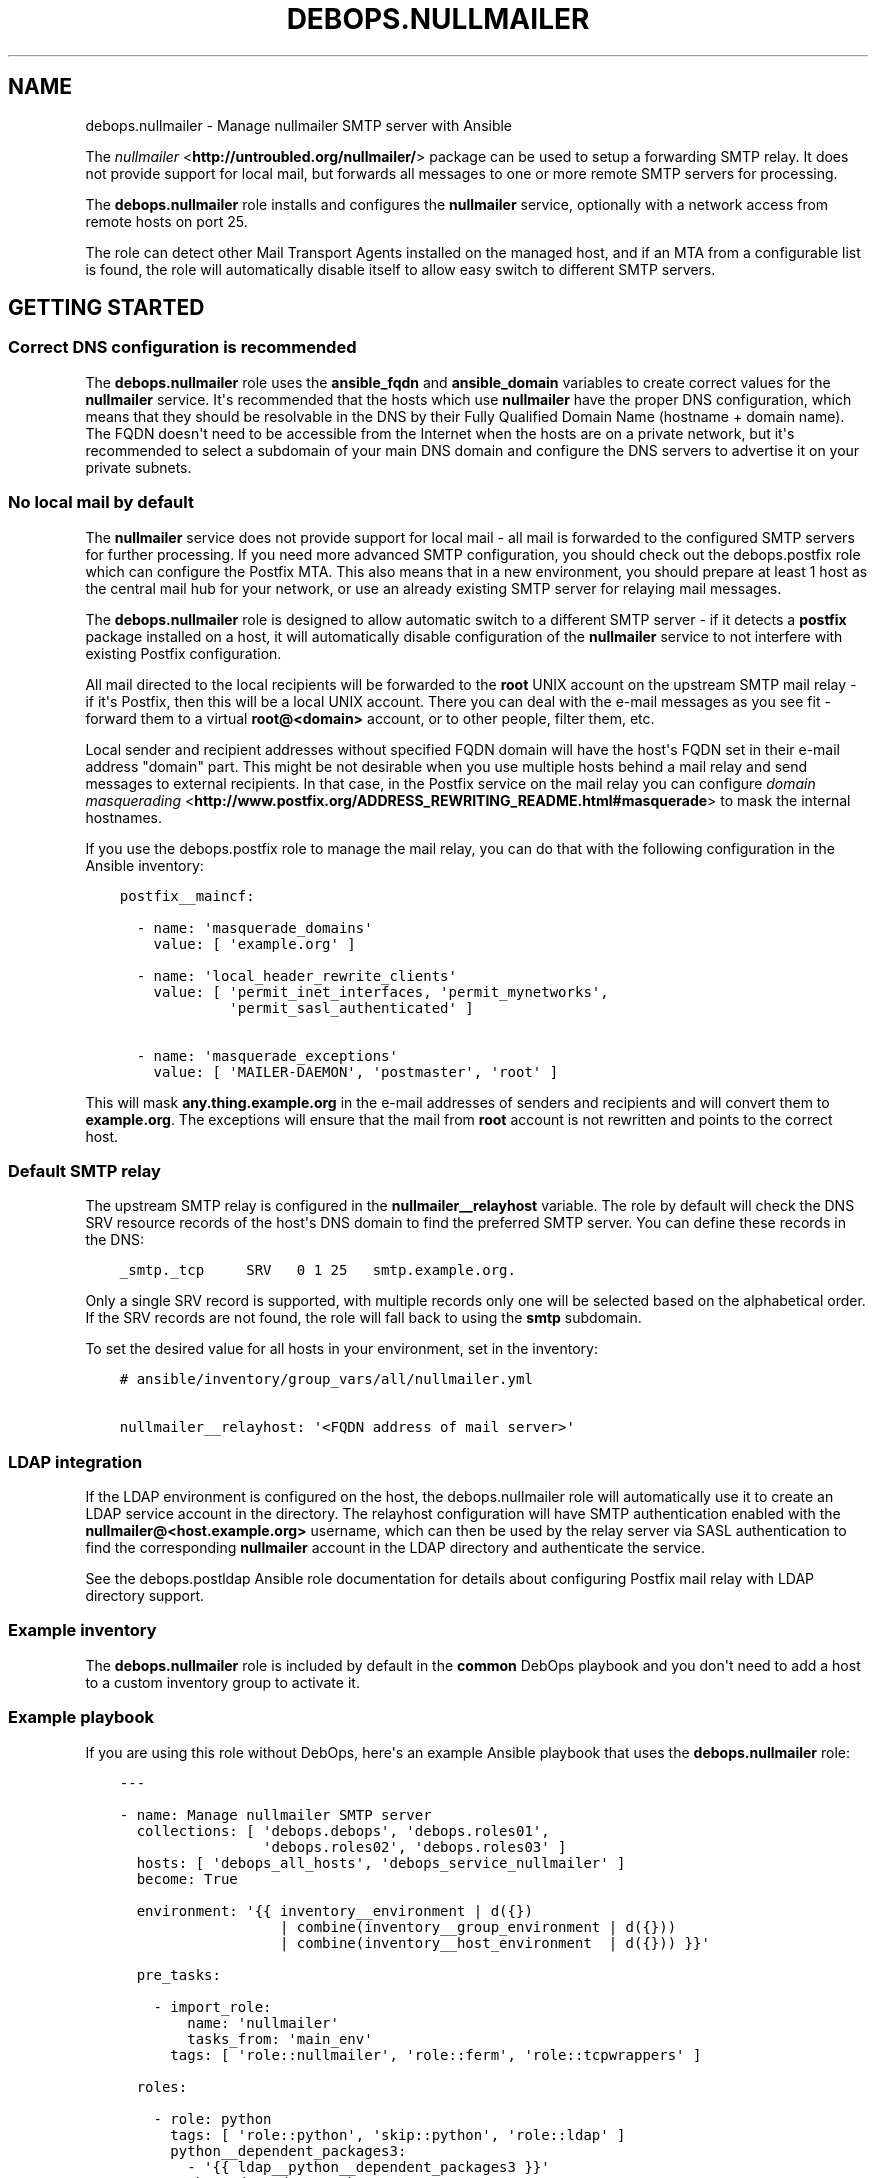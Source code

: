 .\" Man page generated from reStructuredText.
.
.TH "DEBOPS.NULLMAILER" "5" "Jun 21, 2020" "v2.0.4" "DebOps"
.SH NAME
debops.nullmailer \- Manage nullmailer SMTP server with Ansible
.
.nr rst2man-indent-level 0
.
.de1 rstReportMargin
\\$1 \\n[an-margin]
level \\n[rst2man-indent-level]
level margin: \\n[rst2man-indent\\n[rst2man-indent-level]]
-
\\n[rst2man-indent0]
\\n[rst2man-indent1]
\\n[rst2man-indent2]
..
.de1 INDENT
.\" .rstReportMargin pre:
. RS \\$1
. nr rst2man-indent\\n[rst2man-indent-level] \\n[an-margin]
. nr rst2man-indent-level +1
.\" .rstReportMargin post:
..
.de UNINDENT
. RE
.\" indent \\n[an-margin]
.\" old: \\n[rst2man-indent\\n[rst2man-indent-level]]
.nr rst2man-indent-level -1
.\" new: \\n[rst2man-indent\\n[rst2man-indent-level]]
.in \\n[rst2man-indent\\n[rst2man-indent-level]]u
..
.sp
The \fI\%nullmailer\fP <\fBhttp://untroubled.org/nullmailer/\fP> package can be used to
setup a forwarding SMTP relay. It does not provide support for local mail, but
forwards all messages to one or more remote SMTP servers for processing.
.sp
The \fBdebops.nullmailer\fP role installs and configures the \fBnullmailer\fP
service, optionally with a network access from remote hosts on port 25.
.sp
The role can detect other Mail Transport Agents installed on the managed host,
and if an MTA from a configurable list is found, the role will automatically
disable itself to allow easy switch to different SMTP servers.
.SH GETTING STARTED
.SS Correct DNS configuration is recommended
.sp
The \fBdebops.nullmailer\fP role uses the \fBansible_fqdn\fP and \fBansible_domain\fP
variables to create correct values for the \fBnullmailer\fP service. It\(aqs
recommended that the hosts which use \fBnullmailer\fP have the proper DNS
configuration, which means that they should be resolvable in the DNS by their
Fully Qualified Domain Name (hostname + domain name). The FQDN doesn\(aqt need to
be accessible from the Internet when the hosts are on a private network, but
it\(aqs recommended to select a subdomain of your main DNS domain and configure
the DNS servers to advertise it on your private subnets.
.SS No local mail by default
.sp
The \fBnullmailer\fP service does not provide support for local mail \- all mail
is forwarded to the configured SMTP servers for further processing. If you need
more advanced SMTP configuration, you should check out the debops.postfix
role which can configure the Postfix MTA. This also means that in a new
environment, you should prepare at least 1 host as the central mail hub for
your network, or use an already existing SMTP server for relaying mail
messages.
.sp
The \fBdebops.nullmailer\fP role is designed to allow automatic switch to
a different SMTP server \- if it detects a \fBpostfix\fP package installed on
a host, it will automatically disable configuration of the \fBnullmailer\fP
service to not interfere with existing Postfix configuration.
.sp
All mail directed to the local recipients will be forwarded to the \fBroot\fP
UNIX account on the upstream SMTP mail relay \- if it\(aqs Postfix, then this will
be a local UNIX account. There you can deal with the e\-mail messages as you see
fit \- forward them to a virtual \fBroot@<domain>\fP account, or to other people,
filter them, etc.
.sp
Local sender and recipient addresses without specified FQDN domain will have
the host\(aqs FQDN set in their e\-mail address "domain" part. This might be not
desirable when you use multiple hosts behind a mail relay and send messages to
external recipients. In that case, in the Postfix service on the mail relay you
can configure \fI\%domain masquerading\fP <\fBhttp://www.postfix.org/ADDRESS_REWRITING_README.html#masquerade\fP> to mask the internal hostnames.
.sp
If you use the debops.postfix role to manage the mail relay, you can do
that with the following configuration in the Ansible inventory:
.INDENT 0.0
.INDENT 3.5
.sp
.nf
.ft C
postfix__maincf:

  \- name: \(aqmasquerade_domains\(aq
    value: [ \(aqexample.org\(aq ]

  \- name: \(aqlocal_header_rewrite_clients\(aq
    value: [ \(aqpermit_inet_interfaces, \(aqpermit_mynetworks\(aq,
             \(aqpermit_sasl_authenticated\(aq ]

  \- name: \(aqmasquerade_exceptions\(aq
    value: [ \(aqMAILER\-DAEMON\(aq, \(aqpostmaster\(aq, \(aqroot\(aq ]
.ft P
.fi
.UNINDENT
.UNINDENT
.sp
This will mask \fBany.thing.example.org\fP in the e\-mail addresses of senders and
recipients and will convert them to \fBexample.org\fP\&. The exceptions will ensure
that the mail from \fBroot\fP account is not rewritten and points to the correct
host.
.SS Default SMTP relay
.sp
The upstream SMTP relay is configured in the \fBnullmailer__relayhost\fP
variable. The role by default will check the DNS SRV resource records of the
host\(aqs DNS domain to find the preferred SMTP server. You can define these
records in the DNS:
.INDENT 0.0
.INDENT 3.5
.sp
.nf
.ft C
_smtp._tcp     SRV   0 1 25   smtp.example.org.
.ft P
.fi
.UNINDENT
.UNINDENT
.sp
Only a single SRV record is supported, with multiple records only one will be
selected based on the alphabetical order. If the SRV records are not found, the
role will fall back to using the \fBsmtp\fP subdomain.
.sp
To set the desired value for all hosts in your environment, set in the
inventory:
.INDENT 0.0
.INDENT 3.5
.sp
.nf
.ft C
# ansible/inventory/group_vars/all/nullmailer.yml

nullmailer__relayhost: \(aq<FQDN address of mail server>\(aq
.ft P
.fi
.UNINDENT
.UNINDENT
.SS LDAP integration
.sp
If the LDAP environment is configured on the host, the
debops.nullmailer role will automatically use it to create an LDAP
service account in the directory. The relayhost configuration will have SMTP
authentication enabled with the \fBnullmailer@<host.example.org>\fP username,
which can then be used by the relay server via SASL authentication to find the
corresponding \fBnullmailer\fP account in the LDAP directory and authenticate the
service.
.sp
See the debops.postldap Ansible role documentation for details about
configuring Postfix mail relay with LDAP directory support.
.SS Example inventory
.sp
The \fBdebops.nullmailer\fP role is included by default in the \fBcommon\fP DebOps
playbook and you don\(aqt need to add a host to a custom inventory group to
activate it.
.SS Example playbook
.sp
If you are using this role without DebOps, here\(aqs an example Ansible playbook
that uses the \fBdebops.nullmailer\fP role:
.INDENT 0.0
.INDENT 3.5
.sp
.nf
.ft C
\-\-\-

\- name: Manage nullmailer SMTP server
  collections: [ \(aqdebops.debops\(aq, \(aqdebops.roles01\(aq,
                 \(aqdebops.roles02\(aq, \(aqdebops.roles03\(aq ]
  hosts: [ \(aqdebops_all_hosts\(aq, \(aqdebops_service_nullmailer\(aq ]
  become: True

  environment: \(aq{{ inventory__environment | d({})
                   | combine(inventory__group_environment | d({}))
                   | combine(inventory__host_environment  | d({})) }}\(aq

  pre_tasks:

    \- import_role:
        name: \(aqnullmailer\(aq
        tasks_from: \(aqmain_env\(aq
      tags: [ \(aqrole::nullmailer\(aq, \(aqrole::ferm\(aq, \(aqrole::tcpwrappers\(aq ]

  roles:

    \- role: python
      tags: [ \(aqrole::python\(aq, \(aqskip::python\(aq, \(aqrole::ldap\(aq ]
      python__dependent_packages3:
        \- \(aq{{ ldap__python__dependent_packages3 }}\(aq
      python__dependent_packages2:
        \- \(aq{{ ldap__python__dependent_packages2 }}\(aq

    \- role: ldap
      tags: [ \(aqrole::ldap\(aq, \(aqskip::ldap\(aq ]
      ldap__dependent_tasks:
        \- \(aq{{ nullmailer__ldap__dependent_tasks }}\(aq

    \- role: ferm
      tags: [ \(aqrole::ferm\(aq, \(aqskip::ferm\(aq ]
      ferm__dependent_rules:
        \- \(aq{{ nullmailer__ferm__dependent_rules }}\(aq

    \- role: tcpwrappers
      tags: [ \(aqrole::tcpwrappers\(aq, \(aqskip::tcpwrappers\(aq ]
      tcpwrappers__dependent_allow:
        \- \(aq{{ nullmailer__tcpwrappers__dependent_allow }}\(aq

    \- role: nullmailer
      tags: [ \(aqrole::nullmailer\(aq, \(aqskip::nullmailer\(aq ]

.ft P
.fi
.UNINDENT
.UNINDENT
.SH DEFAULT VARIABLE DETAILS
.sp
Some of \fBdebops.nullmailer\fP default variables have more extensive
configuration than simple strings or lists, here you can find documentation and
examples for them.
.SS nullmailer__remotes
.sp
This list, as well as \fBnullmailer__default_remotes\fP, is used to configure
where \fBnullmailer\fP should forward all mail messages. Each element of a list
can be either a string that defines the exact line in the
\fB/etc/nullmailer/remotes\fP configuration file, or a YAML dictionary with
following parameters:
.INDENT 0.0
.TP
.B \fBhost\fP
Required. DNS hostname of the SMTP server to which all messages will be
forwarded.
.TP
.B \fBprotocol\fP
Optional. Specify the daemon from \fB/usr/lib/nullmailer/\fP which should be
used to send the mail messages. Either \fBsmtp\fP (default) or \fBqmtp\fP\&.
.TP
.B \fBport\fP
Optional. Specify the port to connect. If not specified, \fB25\fP will be used
as default.
.TP
.B \fBstarttls\fP
Optional, boolean. If not specified and \fBnullmailer__starttls\fP is enabled,
each configured SMTP server will be asked to provide encrypted connection
using \fBSTARTTLS\fP command. If \fBitem.ssl\fP or \fBitem.options\fP parameters
are specified, the \fBSTARTTLS\fP support is not enabled by default.
.TP
.B \fBssl\fP
Optional, boolean. If enabled, new connections to this SMTP server will
automatically be encrypted using SSL. This usually requires a different port
for communication, typically \fB465\fP\&.
.TP
.B \fBinsecure\fP
Optional, boolean. By default when encrypted connections are used,
\fBnullmailer\fP checks the validity of the X.509 certificate provided by the
server. If this parameter is enabled, the validity checks won\(aqt be performed.
.TP
.B \fBx509cafile\fP
Optional. Specify absolute path to the X.509 Certificate Authority
certificate which should be used to validate the certificate of a given SMTP
server. If not specified, the system\-wide CA database will be used.
.TP
.B \fBx509certfile\fP
Optional. Specify absolute path to the X.509 certificate which should be
presented to the remote SMTP server for authentication.
.TP
.B \fBx509crlfile\fP
Optional. Specify absolute path to the CRL file which should be used to
validate the certificate provided by the remote SMTP server.
.TP
.B \fBx509fmtder\fP
Optional, boolean. If enabled, indicates that the specified certificates are
in DER format (PEM otherwise).
.TP
.B \fBauth\fP or \fBauth_login\fP
Optional, boolean. If enabled, indicates that the specified sever requires
user authentication before accepting forwarded mail messages.
.TP
.B \fBuser\fP
Optional. Specify the username which should be used to login to the remote
SMTP server.
.TP
.B \fBpass\fP or \fBpassword\fP
Optional. Specify the password which should be used to login to the remote
SMTP server.
.TP
.B \fBoptions\fP
Optional. Custom list of options recognized by the \fBnullmailer\fP protocol
modules. Check the usage information in the \fB/usr/lib/nullmailer/*\fP
commands to see possible options, and examples below to see how they can be
used.
.UNINDENT
.SS Examples
.sp
Configure a remote SMTP server without TLS encryption:
.INDENT 0.0
.INDENT 3.5
.sp
.nf
.ft C
nullmailer__remotes:
  \- host: \(aqmx.example.org\(aq
    starttls: False
.ft P
.fi
.UNINDENT
.UNINDENT
.sp
Configure a remote SMTP server with mail messages delivered via \fBsubmission\fP
protocol:
.INDENT 0.0
.INDENT 3.5
.sp
.nf
.ft C
nullmailer__remotes:
  \- host: \(aqmail.example.org\(aq
    port: \(aq587\(aq
    auth: True
    user: \(aqusername\(aq
    pass: \(aqpassword\(aq
.ft P
.fi
.UNINDENT
.UNINDENT
.sp
Configure GMail as remote SMTP server with options specified manually:
.INDENT 0.0
.INDENT 3.5
.sp
.nf
.ft C
nullmailer__remotes:
  \- host: \(aqsmtp.gmail.com\(aq
    options: [ \(aq\-\-starttls\(aq, \(aq\-\-port=587\(aq, \(aq\-\-auth\-login\(aq,
               \(aq\-\-user=username\(aq, \(aq\-\-pass=password\(aq ]
.ft P
.fi
.UNINDENT
.UNINDENT
.SS nullmailer__configuration_files
.sp
This list, as well as \fBnullmailer__private_configuration_files\fP,
manages configuration files used by the \fBnullmailer\fP service. Each entry in
the list is a YAML dictionary with parameters:
.INDENT 0.0
.TP
.B \fBdest\fP
Required. Absolute path to the configuration file.
.TP
.B \fBcontent\fP
File contents which should be placed in the configuration file. If it results
in an empty string, file will be empty. Not needed if \fBitem.src\fP is
specified.
.TP
.B \fBsrc\fP
Absolute path to the source file located on the Ansible Controller.
Not needed if \fBitem.content\fP is specified.
.TP
.B \fBstate\fP
Optional. If not specified or \fBpresent\fP, the configuration file will be
created. If \fBabsent\fP, the configuration file will be removed.
.TP
.B \fBpurge\fP
Optional, boolean. If not specified, file will be added to the list of files
to be purged when the \fBnullmailer\fP package is purged. If set and \fBFalse\fP,
file will not be purged with other files.
.sp
See \fI\%nullmailer__purge_files\fP for more details.
.TP
.B \fBowner\fP
Optional. Specify an user account which should be the owner of the
configuration file. The user account must already exist.
.TP
.B \fBgroup\fP
Optional. Specify what group the configuration file belongs to. The group
must already exist.
.TP
.B \fBmode\fP
Optional. Specify the file attributes which should be set for the
configuration file.
.UNINDENT
.sp
You can find the usage examples of these lists in the role
\fBdefaults/main.yml\fP file.
.SS nullmailer__purge_files
.sp
The \fBdebops.nullmailer\fP role supports easy switch to a different SMTP server
by creating a \fBdpkg\fP hook script that removes the additional files and custom
services configured by the role when the \fBnullmailer\fP package is removed or
purged.  This ensures that the new SMTP server can be correctly installed by
the package manager without the need for the \fBdebops.nullmailer\fP role to be
involved in the process.
.sp
The \fBnullmailer__purge_files\fP and \fBnullmailer__purge_default_files\fP lists
specify which files should be purged by the hook script. In addition, all
configuration files mentioned in \fBnullmailer__configuration_files\fP and
\fBnullmailer__private_configuration_files\fP will be purged as well, unless the
\fBitem.purge\fP parameter is present and set to \fBFalse\fP\&.
.SH AUTHOR
Maciej Delmanowski
.SH COPYRIGHT
2014-2020, Maciej Delmanowski, Nick Janetakis, Robin Schneider and others
.\" Generated by docutils manpage writer.
.
